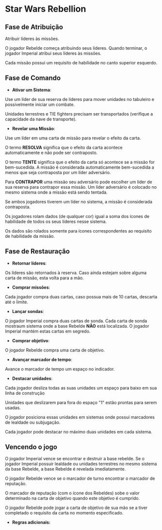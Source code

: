 #+LATEX_HEADER: \usepackage[margin=0.5in]{geometry}

* Star Wars Rebellion

** Fase de Atribuição

Atribuir líderes às missões.

#+ATTR_LATEX: :width 2.0in
[[./lider.png]]

O jogador Rebelde começa atribuindo seus líderes. Quando terminar, o jogador Imperial atribui seus líderes às missões.

Cada missão possui um requisito de habilidade no canto superior esquerdo.

#+ATTR_LATEX: :width 2.0in
[[./skills.png]]

** Fase de Comando

- *Ativar um Sistema*:

Use um líder de sua reserva de líderes para mover unidades no tabuleiro e possivelmente iniciar um combate.

Unidades terrestres e TIE fighters precisam ser transportados (verifique a capacidade da nave de transporte).

- *Revelar uma Missão*:

Use um líder em uma carta de missão para revelar o efeito da carta.

#+ATTR_LATEX: :width 2.0in
[[./lider-effect.png]]

O termo *RESOLVA* significa que o efeito da carta acontece automaticamente e não pode ser contraposto.

O termo *TENTE* significa que o efeito da carta só acontece se a missão for bem-sucedida. A missão é considerada automaticamente bem-sucedida a menos que seja contraposta por um líder adversário.

Para *CONTRAPOR* uma missão seu adversário pode escolher um líder de sua reserva para contrapor essa missão. Um líder adversário é colocado no mesmo sistema onde a missão está sendo tentada.

Se ambos jogadores tiverem um líder no sistema, a missão é considerada contraposta.

Os jogadores rolam dados (de qualquer cor) igual a soma dos ícones de habilidade de todos os seus líderes nesse sistema.

Os dados são rolados somente para ícones correspondentes ao requisito de habilidade da missão.

** Fase de Restauração

- *Retornar líderes*:

Os líderes são retornados à reserva. Caso ainda estejam sobre alguma carta de missão, esta volta para a mão.

- *Comprar missões*:

Cada jogador compra duas cartas, caso possua mais de 10 cartas, descarta até o limite.

- *Lançar sondas*:

O jogador Imperial compra duas cartas de sonda. Cada carta de sonda mostraum sistema onde a base Rebelde *NÃO* está localizada. O jogador Imperial mantém estas cartas em segredo.

- *Comprar objetivo*:

O jogador Rebelde compra uma carta de objetivo.

- *Avançar marcador de tempo*:

Avance o marcador de tempo um espaço no indicador.

#+ATTR_LATEX: :width 2.0in
[[./time-marker.png]]

- *Destacar unidades*:

Cada jogador desliza todas as suas unidades um espaço para baixo em sua linha de construção

Unidades que deslizarem para fora do espaço "1" estão prontas para serem usadas.

O jogador posiciona essas unidades em sistemas onde possui marcadores de lealdade ou subjugação.

Cada jogador pode destacar no máximo duas unidades em cada sistema.

** Vencendo o jogo

O jogador Imperial vence se encontrar e destruir a base rebelde. Se o jogador Imperial possuir lealdade ou unidades terrestres no mesmo sistema da base Rebelde, a base Rebelde é revelada imediatamente.

O jogador Rebelde vence se o marcador de turno encontrar o marcador de reputação.

O marcador de reputação (com o ícone dos Rebeldes) sobe o valor determinado na carta de objetivo quando este objetivo é cumprido.

O jogador Rebelde pode jogar a carta de objetivo de sua mão se a tiver completado o requisito da carta no momento especificado.

- *Regras adicionais:*

#+ATTR_LATEX: :width 4.0in
[[./details.png]]
